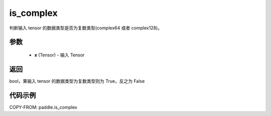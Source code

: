 .. _cn_api_paddle_is_complex:

is_complex
-------------------------------

.. py:function:: paddle.is_complex(x)


判断输入 tensor 的数据类型是否为复数类型(complex64 或者 complex128)。

参数
:::::::::
   - **x** (Tensor) - 输入 Tensor
    

返回
:::::::::
bool，果输入 tensor 的数据类型为复数类型则为 True，反之为 False


代码示例
:::::::::

COPY-FROM: paddle.is_complex